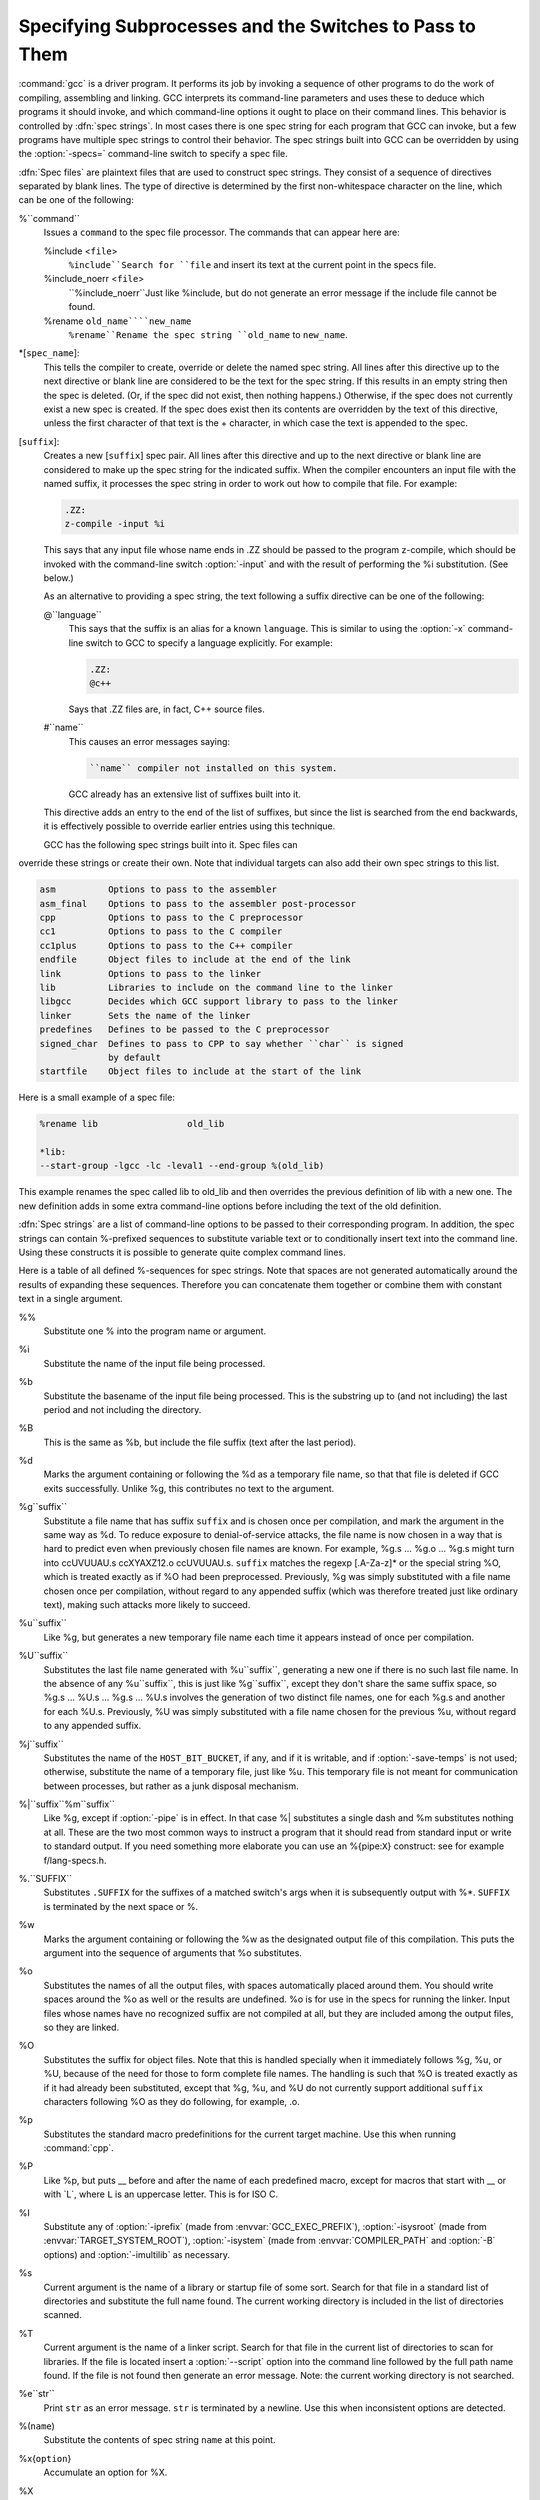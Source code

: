 
Specifying Subprocesses and the Switches to Pass to Them
********************************************************

.. index:: Spec Files

:command:`gcc` is a driver program.  It performs its job by invoking a
sequence of other programs to do the work of compiling, assembling and
linking.  GCC interprets its command-line parameters and uses these to
deduce which programs it should invoke, and which command-line options
it ought to place on their command lines.  This behavior is controlled
by :dfn:`spec strings`.  In most cases there is one spec string for each
program that GCC can invoke, but a few programs have multiple spec
strings to control their behavior.  The spec strings built into GCC can
be overridden by using the :option:`-specs=` command-line switch to specify
a spec file.

:dfn:`Spec files` are plaintext files that are used to construct spec
strings.  They consist of a sequence of directives separated by blank
lines.  The type of directive is determined by the first non-whitespace
character on the line, which can be one of the following:

%``command``
  Issues a ``command`` to the spec file processor.  The commands that can
  appear here are:

  %include <``file``>
    ``%include``Search for ``file`` and insert its text at the current point in the
    specs file.

  %include_noerr <``file``>
    ``%include_noerr``Just like %include, but do not generate an error message if the include
    file cannot be found.

  %rename ``old_name````new_name``
    ``%rename``Rename the spec string ``old_name`` to ``new_name``.

*[``spec_name``]:
  This tells the compiler to create, override or delete the named spec
  string.  All lines after this directive up to the next directive or
  blank line are considered to be the text for the spec string.  If this
  results in an empty string then the spec is deleted.  (Or, if the
  spec did not exist, then nothing happens.)  Otherwise, if the spec
  does not currently exist a new spec is created.  If the spec does
  exist then its contents are overridden by the text of this
  directive, unless the first character of that text is the +
  character, in which case the text is appended to the spec.

[``suffix``]:
  Creates a new [``suffix``] spec pair.  All lines after this directive
  and up to the next directive or blank line are considered to make up the
  spec string for the indicated suffix.  When the compiler encounters an
  input file with the named suffix, it processes the spec string in
  order to work out how to compile that file.  For example:

  .. code-block:: c++

    .ZZ:
    z-compile -input %i

  This says that any input file whose name ends in .ZZ should be
  passed to the program z-compile, which should be invoked with the
  command-line switch :option:`-input` and with the result of performing the
  %i substitution.  (See below.)

  As an alternative to providing a spec string, the text following a
  suffix directive can be one of the following:

  @``language``
    This says that the suffix is an alias for a known ``language``.  This is
    similar to using the :option:`-x` command-line switch to GCC to specify a
    language explicitly.  For example:

    .. code-block:: c++

      .ZZ:
      @c++

    Says that .ZZ files are, in fact, C++ source files.

  #``name``
    This causes an error messages saying:

    .. code-block:: c++

      ``name`` compiler not installed on this system.

    GCC already has an extensive list of suffixes built into it.
  This directive adds an entry to the end of the list of suffixes, but
  since the list is searched from the end backwards, it is effectively
  possible to override earlier entries using this technique.

  GCC has the following spec strings built into it.  Spec files can
override these strings or create their own.  Note that individual
targets can also add their own spec strings to this list.

.. code-block:: c++

  asm          Options to pass to the assembler
  asm_final    Options to pass to the assembler post-processor
  cpp          Options to pass to the C preprocessor
  cc1          Options to pass to the C compiler
  cc1plus      Options to pass to the C++ compiler
  endfile      Object files to include at the end of the link
  link         Options to pass to the linker
  lib          Libraries to include on the command line to the linker
  libgcc       Decides which GCC support library to pass to the linker
  linker       Sets the name of the linker
  predefines   Defines to be passed to the C preprocessor
  signed_char  Defines to pass to CPP to say whether ``char`` is signed
               by default
  startfile    Object files to include at the start of the link

Here is a small example of a spec file:

.. code-block:: c++

  %rename lib                 old_lib

  *lib:
  --start-group -lgcc -lc -leval1 --end-group %(old_lib)

This example renames the spec called lib to old_lib and
then overrides the previous definition of lib with a new one.
The new definition adds in some extra command-line options before
including the text of the old definition.

:dfn:`Spec strings` are a list of command-line options to be passed to their
corresponding program.  In addition, the spec strings can contain
%-prefixed sequences to substitute variable text or to
conditionally insert text into the command line.  Using these constructs
it is possible to generate quite complex command lines.

Here is a table of all defined %-sequences for spec
strings.  Note that spaces are not generated automatically around the
results of expanding these sequences.  Therefore you can concatenate them
together or combine them with constant text in a single argument.

%%
  Substitute one % into the program name or argument.

%i
  Substitute the name of the input file being processed.

%b
  Substitute the basename of the input file being processed.
  This is the substring up to (and not including) the last period
  and not including the directory.

%B
  This is the same as %b, but include the file suffix (text after
  the last period).

%d
  Marks the argument containing or following the %d as a
  temporary file name, so that that file is deleted if GCC exits
  successfully.  Unlike %g, this contributes no text to the
  argument.

%g``suffix``
  Substitute a file name that has suffix ``suffix`` and is chosen
  once per compilation, and mark the argument in the same way as
  %d.  To reduce exposure to denial-of-service attacks, the file
  name is now chosen in a way that is hard to predict even when previously
  chosen file names are known.  For example, %g.s ... %g.o ... %g.s
  might turn into ccUVUUAU.s ccXYAXZ12.o ccUVUUAU.s.  ``suffix`` matches
  the regexp [.A-Za-z]* or the special string %O, which is
  treated exactly as if %O had been preprocessed.  Previously, %g
  was simply substituted with a file name chosen once per compilation,
  without regard to any appended suffix (which was therefore treated
  just like ordinary text), making such attacks more likely to succeed.

%u``suffix``
  Like %g, but generates a new temporary file name
  each time it appears instead of once per compilation.

%U``suffix``
  Substitutes the last file name generated with %u``suffix``, generating a
  new one if there is no such last file name.  In the absence of any
  %u``suffix``, this is just like %g``suffix``, except they don't share
  the same suffix space, so %g.s ... %U.s ... %g.s ... %U.s
  involves the generation of two distinct file names, one
  for each %g.s and another for each %U.s.  Previously, %U was
  simply substituted with a file name chosen for the previous %u,
  without regard to any appended suffix.

%j``suffix``
  Substitutes the name of the ``HOST_BIT_BUCKET``, if any, and if it is
  writable, and if :option:`-save-temps` is not used; 
  otherwise, substitute the name
  of a temporary file, just like %u.  This temporary file is not
  meant for communication between processes, but rather as a junk
  disposal mechanism.

%|``suffix``%m``suffix``
  Like %g, except if :option:`-pipe` is in effect.  In that case
  %| substitutes a single dash and %m substitutes nothing at
  all.  These are the two most common ways to instruct a program that it
  should read from standard input or write to standard output.  If you
  need something more elaborate you can use an %{pipe:``X``}
  construct: see for example f/lang-specs.h.

%.``SUFFIX``
  Substitutes ``.SUFFIX`` for the suffixes of a matched switch's args
  when it is subsequently output with %*.  ``SUFFIX`` is
  terminated by the next space or %.

%w
  Marks the argument containing or following the %w as the
  designated output file of this compilation.  This puts the argument
  into the sequence of arguments that %o substitutes.

%o
  Substitutes the names of all the output files, with spaces
  automatically placed around them.  You should write spaces
  around the %o as well or the results are undefined.
  %o is for use in the specs for running the linker.
  Input files whose names have no recognized suffix are not compiled
  at all, but they are included among the output files, so they are
  linked.

%O
  Substitutes the suffix for object files.  Note that this is
  handled specially when it immediately follows %g, %u, or %U,
  because of the need for those to form complete file names.  The
  handling is such that %O is treated exactly as if it had already
  been substituted, except that %g, %u, and %U do not currently
  support additional ``suffix`` characters following %O as they do
  following, for example, .o.

%p
  Substitutes the standard macro predefinitions for the
  current target machine.  Use this when running :command:`cpp`.

%P
  Like %p, but puts __ before and after the name of each
  predefined macro, except for macros that start with __ or with
  _``L``, where ``L`` is an uppercase letter.  This is for ISO
  C.

%I
  Substitute any of :option:`-iprefix` (made from :envvar:`GCC_EXEC_PREFIX`),
  :option:`-isysroot` (made from :envvar:`TARGET_SYSTEM_ROOT`),
  :option:`-isystem` (made from :envvar:`COMPILER_PATH` and :option:`-B` options)
  and :option:`-imultilib` as necessary.

%s
  Current argument is the name of a library or startup file of some sort.
  Search for that file in a standard list of directories and substitute
  the full name found.  The current working directory is included in the
  list of directories scanned.

%T
  Current argument is the name of a linker script.  Search for that file
  in the current list of directories to scan for libraries. If the file
  is located insert a :option:`--script` option into the command line
  followed by the full path name found.  If the file is not found then
  generate an error message.  Note: the current working directory is not
  searched.

%e``str``
  Print ``str`` as an error message.  ``str`` is terminated by a newline.
  Use this when inconsistent options are detected.

%(``name``)
  Substitute the contents of spec string ``name`` at this point.

%x{``option``}
  Accumulate an option for %X.

%X
  Output the accumulated linker options specified by :option:`-Wl` or a %x
  spec string.

%Y
  Output the accumulated assembler options specified by :option:`-Wa`.

%Z
  Output the accumulated preprocessor options specified by :option:`-Wp`.

%a
  Process the ``asm`` spec.  This is used to compute the
  switches to be passed to the assembler.

%A
  Process the ``asm_final`` spec.  This is a spec string for
  passing switches to an assembler post-processor, if such a program is
  needed.

%l
  Process the ``link`` spec.  This is the spec for computing the
  command line passed to the linker.  Typically it makes use of the
  %L %G %S %D and %E sequences.

%D
  Dump out a :option:`-L` option for each directory that GCC believes might
  contain startup files.  If the target supports multilibs then the
  current multilib directory is prepended to each of these paths.

%L
  Process the ``lib`` spec.  This is a spec string for deciding which
  libraries are included on the command line to the linker.

%G
  Process the ``libgcc`` spec.  This is a spec string for deciding
  which GCC support library is included on the command line to the linker.

%S
  Process the ``startfile`` spec.  This is a spec for deciding which
  object files are the first ones passed to the linker.  Typically
  this might be a file named crt0.o.

%E
  Process the ``endfile`` spec.  This is a spec string that specifies
  the last object files that are passed to the linker.

%C
  Process the ``cpp`` spec.  This is used to construct the arguments
  to be passed to the C preprocessor.

%1
  Process the ``cc1`` spec.  This is used to construct the options to be
  passed to the actual C compiler (:command:`cc1`).

%2
  Process the ``cc1plus`` spec.  This is used to construct the options to be
  passed to the actual C++ compiler (:command:`cc1plus`).

%*
  Substitute the variable part of a matched option.  See below.
  Note that each comma in the substituted string is replaced by
  a single space.

%<``S``
  Remove all occurrences of ``-S`` from the command line.  Note-this
  command is position dependent.  % commands in the spec string
  before this one see ``-S``, % commands in the spec string
  after this one do not.

%:``function``(``args``)
  Call the named function ``function``, passing it ``args``.
  ``args`` is first processed as a nested spec string, then split
  into an argument vector in the usual fashion.  The function returns
  a string which is processed as if it had appeared literally as part
  of the current spec.

  The following built-in spec functions are provided:

  ``getenv``
    The ``getenv`` spec function takes two arguments: an environment
    variable name and a string.  If the environment variable is not
    defined, a fatal error is issued.  Otherwise, the return value is the
    value of the environment variable concatenated with the string.  For
    example, if :envvar:`TOPDIR` is defined as /path/to/top, then:

    .. code-block:: c++

      %:getenv(TOPDIR /include)

    expands to /path/to/top/include.

  ``if-exists``
    The ``if-exists`` spec function takes one argument, an absolute
    pathname to a file.  If the file exists, ``if-exists`` returns the
    pathname.  Here is a small example of its usage:

    .. code-block:: c++

      *startfile:
      crt0%O%s %:if-exists(crti%O%s) crtbegin%O%s

  ``if-exists-else``
    The ``if-exists-else`` spec function is similar to the ``if-exists``
    spec function, except that it takes two arguments.  The first argument is
    an absolute pathname to a file.  If the file exists, ``if-exists-else``
    returns the pathname.  If it does not exist, it returns the second argument.
    This way, ``if-exists-else`` can be used to select one file or another,
    based on the existence of the first.  Here is a small example of its usage:

    .. code-block:: c++

      *startfile:
      crt0%O%s %:if-exists(crti%O%s) \
      %:if-exists-else(crtbeginT%O%s crtbegin%O%s)

  ``replace-outfile``
    The ``replace-outfile`` spec function takes two arguments.  It looks for the
    first argument in the outfiles array and replaces it with the second argument.  Here
    is a small example of its usage:

    .. code-block:: c++

      %{fgnu-runtime:%:replace-outfile(-lobjc -lobjc-gnu)}

  ``remove-outfile``
    The ``remove-outfile`` spec function takes one argument.  It looks for the
    first argument in the outfiles array and removes it.  Here is a small example
    its usage:

    .. code-block:: c++

      %:remove-outfile(-lm)

  ``pass-through-libs``
    The ``pass-through-libs`` spec function takes any number of arguments.  It
    finds any :option:`-l` options and any non-options ending in .a (which it
    assumes are the names of linker input library archive files) and returns a
    result containing all the found arguments each prepended by
    :option:`-plugin-opt=-pass-through=` and joined by spaces.  This list is
    intended to be passed to the LTO linker plugin.

    .. code-block:: c++

      %:pass-through-libs(%G %L %G)

  ``print-asm-header``
    The ``print-asm-header`` function takes no arguments and simply
    prints a banner like:

    .. code-block:: c++

      Assembler options
      =================

      Use "-Wa,OPTION" to pass "OPTION" to the assembler.

    It is used to separate compiler options from assembler options
    in the :option:`--target-help` output.

%{``S``}
  Substitutes the ``-S`` switch, if that switch is given to GCC.
  If that switch is not specified, this substitutes nothing.  Note that
  the leading dash is omitted when specifying this option, and it is
  automatically inserted if the substitution is performed.  Thus the spec
  string %{foo} matches the command-line option :option:`-foo`
  and outputs the command-line option :option:`-foo`.

%W{``S``}
  Like %{``S``} but mark last argument supplied within as a file to be
  deleted on failure.

%{``S``*}
  Substitutes all the switches specified to GCC whose names start
  with ``-S``, but which also take an argument.  This is used for
  switches like :option:`-o`, :option:`-D`, :option:`-I`, etc.
  GCC considers :option:`-o foo` as being
  one switch whose name starts with o.  %{o*} substitutes this
  text, including the space.  Thus two arguments are generated.

%{``S``*&``T``*}
  Like %{``S``*}, but preserve order of ``S`` and ``T`` options
  (the order of ``S`` and ``T`` in the spec is not significant).
  There can be any number of ampersand-separated variables; for each the
  wild card is optional.  Useful for CPP as %{D*&U*&A*}.

%{``S``:``X``}
  Substitutes ``X``, if the :option:`-S` switch is given to GCC.

%{!``S``:``X``}
  Substitutes ``X``, if the :option:`-S` switch is not given to GCC.

%{``S``*:``X``}
  Substitutes ``X`` if one or more switches whose names start with
  ``-S`` are specified to GCC.  Normally ``X`` is substituted only
  once, no matter how many such switches appeared.  However, if ``%*``
  appears somewhere in ``X``, then ``X`` is substituted once
  for each matching switch, with the ``%*`` replaced by the part of
  that switch matching the ``*``.

  If ``%*`` appears as the last part of a spec sequence then a space
  is added after the end of the last substitution.  If there is more
  text in the sequence, however, then a space is not generated.  This
  allows the ``%*`` substitution to be used as part of a larger
  string.  For example, a spec string like this:

  .. code-block:: c++

    %{mcu=*:--script=%*/memory.ld}

  when matching an option like :option:`-mcu=newchip` produces:

  :option:`--script=newchip/memory.ld`

%{.``S``:``X``}
  Substitutes ``X``, if processing a file with suffix ``S``.

%{!.``S``:``X``}
  Substitutes ``X``, if not processing a file with suffix ``S``.

%{,``S``:``X``}
  Substitutes ``X``, if processing a file for language ``S``.

%{!,``S``:``X``}
  Substitutes ``X``, if not processing a file for language ``S``.

%{``S``|``P``:``X``}
  Substitutes ``X`` if either ``-S`` or ``-P`` is given to
  GCC.  This may be combined with !, ., ,, and
  ``*`` sequences as well, although they have a stronger binding than
  the |.  If ``%*`` appears in ``X``, all of the
  alternatives must be starred, and only the first matching alternative
  is substituted.

  For example, a spec string like this:

  .. code-block:: c++

    %{.c:-foo} %{!.c:-bar} %{.c|d:-baz} %{!.c|d:-boggle}

  outputs the following command-line options from the following input
  command-line options:

  .. code-block:: c++

    fred.c        -foo -baz
    jim.d         -bar -boggle
    -d fred.c     -foo -baz -boggle
    -d jim.d      -bar -baz -boggle

%{S:X; T:Y; :D}
  If ``S`` is given to GCC, substitutes ``X``; else if ``T`` is
  given to GCC, substitutes ``Y``; else substitutes ``D``.  There can
  be as many clauses as you need.  This may be combined with ``.``,
  ``,``, ``!``, ``|``, and ``*`` as needed.

  The conditional text ``X`` in a %{``S``:``X``} or similar
construct may contain other nested % constructs or spaces, or
even newlines.  They are processed as usual, as described above.
Trailing white space in ``X`` is ignored.  White space may also
appear anywhere on the left side of the colon in these constructs,
except between ``.`` or ``*`` and the corresponding word.

The :option:`-O`, :option:`-f`, :option:`-m`, and :option:`-W` switches are
handled specifically in these constructs.  If another value of
:option:`-O` or the negated form of a :option:`-f`, :option:`-m`, or
:option:`-W` switch is found later in the command line, the earlier
switch value is ignored, except with {``S``*} where ``S`` is
just one letter, which passes all matching options.

The character | at the beginning of the predicate text is used to
indicate that a command should be piped to the following command, but
only if :option:`-pipe` is specified.

It is built into GCC which switches take arguments and which do not.
(You might think it would be useful to generalize this to allow each
compiler's spec to say which switches take arguments.  But this cannot
be done in a consistent fashion.  GCC cannot even decide which input
files have been specified without knowing which switches take arguments,
and it must know which input files to compile in order to tell which
compilers to run).

GCC also knows implicitly that arguments starting in :option:`-l` are to be
treated as compiler output files, and passed to the linker in their
proper position among the other output files.

.. man begin OPTIONS

